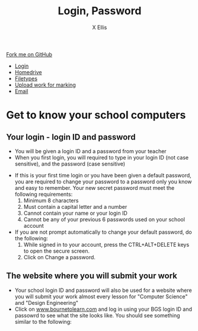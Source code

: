 #+STARTUP:indent
#+HTML_HEAD: <link rel="stylesheet" type="text/css" href="css/styles.css"/>
#+HTML_HEAD_EXTRA: <link href='http://fonts.googleapis.com/css?family=Ubuntu+Mono|Ubuntu' rel='stylesheet' type='text/css'>
#+HTML_HEAD_EXTRA: <script src="http://ajax.googleapis.com/ajax/libs/jquery/1.9.1/jquery.min.js" type="text/javascript"></script>
#+HTML_HEAD_EXTRA: <script src="js/navbar.js" type="text/javascript"></script>
#+HTML_HEAD_EXTRA: <script src="js/strikeThrough.js" type="text/javascript"></script>
#+OPTIONS: f:nil author:AUTHOR num:1 creator:AUTHOR timestamp:nil toc:nil html-style:nil html-postamble:nil
#+ATTR_HTML: :target _blank
#+TITLE: Login, Password
#+AUTHOR: X Ellis

#+BEGIN_HTML
  <div class="github-fork-ribbon-wrapper left">
    <div class="github-fork-ribbon">
      <a href="https://github.com/digixc/8-CS-ProblemSolving">Fork me on GitHub</a>
    </div>
  </div>
<div id="stickyribbon">
    <ul>
      <li><a href="1_Lesson.html">Login</a></li>
      <li><a href="2_Lesson.html">Homedrive</a></li>
      <li><a href="3_Lesson.html">Filetypes</a></li>
      <li><a href="5_Lesson.html">Upload work for marking</a></li>
      <li><a href="4_Lesson.html">Email</a></li>
    </ul>
  </div>
#+END_HTML
* COMMENT Use as a template
:PROPERTIES:
:HTML_CONTAINER_CLASS: activity
:END:
** Learn It
:PROPERTIES:
:HTML_CONTAINER_CLASS: learn
:END:

** Research It
:PROPERTIES:
:HTML_CONTAINER_CLASS: research
:END:

** Design It
:PROPERTIES:
:HTML_CONTAINER_CLASS: design
:END:

** Build It
:PROPERTIES:
:HTML_CONTAINER_CLASS: build
:END:

** Test It
:PROPERTIES:
:HTML_CONTAINER_CLASS: test
:END:

** Run It
:PROPERTIES:
:HTML_CONTAINER_CLASS: run
:END:

** Document It
:PROPERTIES:
:HTML_CONTAINER_CLASS: document
:END:

** Code It
:PROPERTIES:
:HTML_CONTAINER_CLASS: code
:END:

** Program It
:PROPERTIES:
:HTML_CONTAINER_CLASS: program
:END:

** Try It
:PROPERTIES:
:HTML_CONTAINER_CLASS: try
:END:

** Badge It
:PROPERTIES:
:HTML_CONTAINER_CLASS: badge
:END:

** Save It
:PROPERTIES:
:HTML_CONTAINER_CLASS: save
:END:
* Get to know your school computers
:PROPERTIES:
:HTML_CONTAINER_CLASS: activity
:END:

** Your login - login ID and password
:PROPERTIES:
:HTML_CONTAINER_CLASS: learn
:END: 
- You will be given a login ID and a password from your teacher
- When you first login, you will required to type in your login ID (not case sensitive), and the password (case sensitive)
[[./img/windows10Login.png]]

- If this is your first time login or you have been given a default password, you are required to change your password to a password only you know and easy to remember. Your new secret password must meet the following requirements:
  1. Minimum 8 characters
  2. Must contain a capital letter and a number
  3. Cannot contain your name or your login ID
  4. Cannot be any of your previous 6 passwords used on your school account
- If you are not prompt automatically to change your default password, do the following:
  1. While signed in to your account, press the CTRL+ALT+DELETE keys to open the secure screen.
  2. Click on Change a password.
[[./img/changePassword.png]]

** The website where you will submit your work
:PROPERTIES:
:HTML_CONTAINER_CLASS: learn
:END: 
- Your school login ID and password will also be used for a website where you will submit your work almost every lesson for "Computer Science" and "Design Engineering"
- Click on [[https://www.bournetolearn.com][www.bournetolearn.com]] and log in using your BGS login ID and passowrd to see what the site looks like. You should see something similar to the following:
[[./img/BTL.png]]
